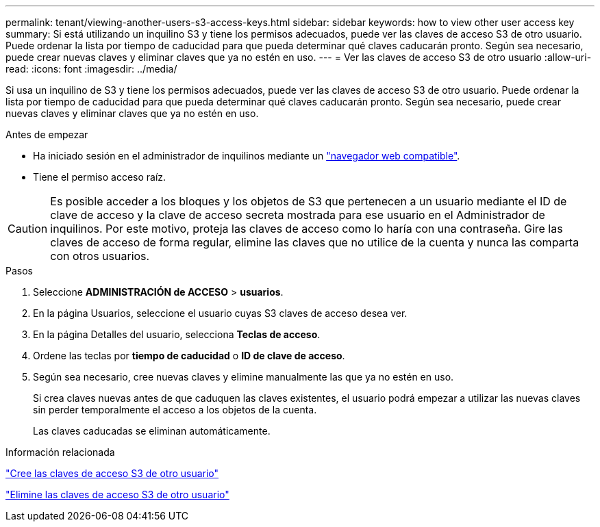 ---
permalink: tenant/viewing-another-users-s3-access-keys.html 
sidebar: sidebar 
keywords: how to view other user access key 
summary: Si está utilizando un inquilino S3 y tiene los permisos adecuados, puede ver las claves de acceso S3 de otro usuario. Puede ordenar la lista por tiempo de caducidad para que pueda determinar qué claves caducarán pronto. Según sea necesario, puede crear nuevas claves y eliminar claves que ya no estén en uso. 
---
= Ver las claves de acceso S3 de otro usuario
:allow-uri-read: 
:icons: font
:imagesdir: ../media/


[role="lead"]
Si usa un inquilino de S3 y tiene los permisos adecuados, puede ver las claves de acceso S3 de otro usuario. Puede ordenar la lista por tiempo de caducidad para que pueda determinar qué claves caducarán pronto. Según sea necesario, puede crear nuevas claves y eliminar claves que ya no estén en uso.

.Antes de empezar
* Ha iniciado sesión en el administrador de inquilinos mediante un link:../admin/web-browser-requirements.html["navegador web compatible"].
* Tiene el permiso acceso raíz.



CAUTION: Es posible acceder a los bloques y los objetos de S3 que pertenecen a un usuario mediante el ID de clave de acceso y la clave de acceso secreta mostrada para ese usuario en el Administrador de inquilinos. Por este motivo, proteja las claves de acceso como lo haría con una contraseña. Gire las claves de acceso de forma regular, elimine las claves que no utilice de la cuenta y nunca las comparta con otros usuarios.

.Pasos
. Seleccione *ADMINISTRACIÓN de ACCESO* > *usuarios*.
. En la página Usuarios, seleccione el usuario cuyas S3 claves de acceso desea ver.
. En la página Detalles del usuario, selecciona *Teclas de acceso*.
. Ordene las teclas por *tiempo de caducidad* o *ID de clave de acceso*.
. Según sea necesario, cree nuevas claves y elimine manualmente las que ya no estén en uso.
+
Si crea claves nuevas antes de que caduquen las claves existentes, el usuario podrá empezar a utilizar las nuevas claves sin perder temporalmente el acceso a los objetos de la cuenta.

+
Las claves caducadas se eliminan automáticamente.



.Información relacionada
link:creating-another-users-s3-access-keys.html["Cree las claves de acceso S3 de otro usuario"]

link:deleting-another-users-s3-access-keys.html["Elimine las claves de acceso S3 de otro usuario"]
